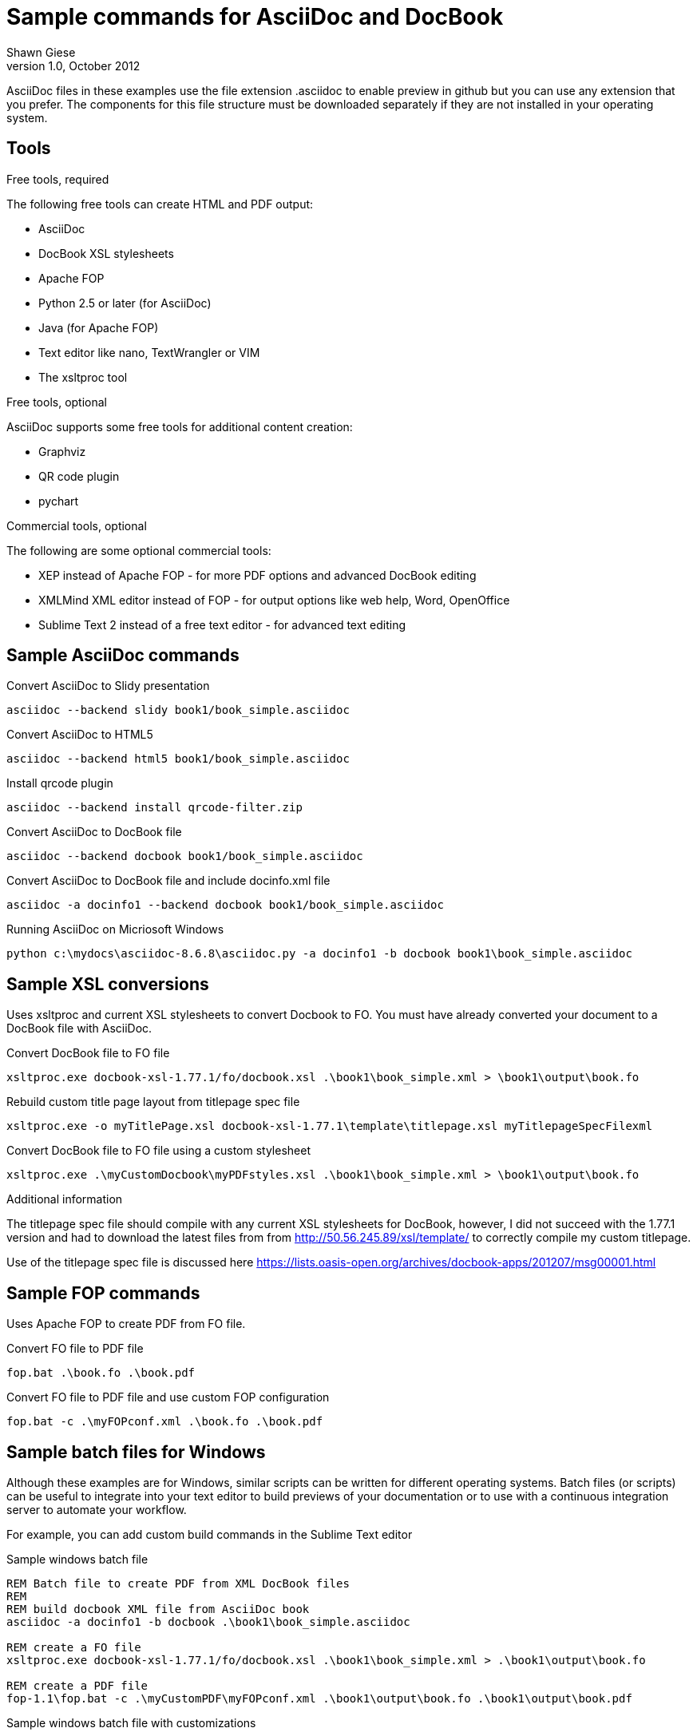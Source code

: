 Sample commands for AsciiDoc and DocBook
========================================
Shawn Giese
v1.0, October 2012

AsciiDoc files in these examples use the file extension .asciidoc to enable preview in github but you can use any extension that you prefer.  The components for this file structure must be downloaded separately if they are not installed in your operating system.

== Tools ==
.Free tools, required
The following free tools can create HTML and PDF output:

* AsciiDoc 
* DocBook XSL stylesheets
* Apache FOP
* Python 2.5 or later (for AsciiDoc)
* Java (for Apache FOP)
* Text editor like nano, TextWrangler or VIM
* The xsltproc tool

.Free tools, optional
AsciiDoc supports some free tools for additional content creation:

* Graphviz 
* QR code plugin
* pychart 

.Commercial tools, optional
The following are some optional commercial tools:

* XEP instead of Apache FOP - for more PDF options and advanced DocBook editing
* XMLMind XML editor instead of FOP - for output options like web help, Word, OpenOffice
* Sublime Text 2 instead of a free text editor - for advanced text editing

== Sample AsciiDoc commands ==
Convert AsciiDoc to Slidy presentation
----
asciidoc --backend slidy book1/book_simple.asciidoc 
----

Convert AsciiDoc to HTML5
----
asciidoc --backend html5 book1/book_simple.asciidoc 
----

Install qrcode plugin
----
asciidoc --backend install qrcode-filter.zip 
----

Convert AsciiDoc to DocBook file
----
asciidoc --backend docbook book1/book_simple.asciidoc 
----

Convert AsciiDoc to DocBook file and include docinfo.xml file
----
asciidoc -a docinfo1 --backend docbook book1/book_simple.asciidoc
----

Running AsciiDoc on Micriosoft Windows
----
python c:\mydocs\asciidoc-8.6.8\asciidoc.py -a docinfo1 -b docbook book1\book_simple.asciidoc
----

== Sample XSL conversions ==
Uses xsltproc and current XSL stylesheets to convert Docbook to FO. You must have already converted your document to a DocBook file with AsciiDoc.

Convert DocBook file to FO file
----
xsltproc.exe docbook-xsl-1.77.1/fo/docbook.xsl .\book1\book_simple.xml > \book1\output\book.fo
----

Rebuild custom title page layout from titlepage spec file
----
xsltproc.exe -o myTitlePage.xsl docbook-xsl-1.77.1\template\titlepage.xsl myTitlepageSpecFilexml
----

Convert DocBook file to FO file using a custom stylesheet
----
xsltproc.exe .\myCustomDocbook\myPDFstyles.xsl .\book1\book_simple.xml > \book1\output\book.fo
----

.Additional information
The titlepage spec file should compile with any current XSL stylesheets for DocBook, however, I did not succeed with the 1.77.1 version and had to download the latest files from from http://50.56.245.89/xsl/template/ to correctly compile my custom titlepage.

Use of the titlepage spec file is discussed here https://lists.oasis-open.org/archives/docbook-apps/201207/msg00001.html

== Sample FOP commands ==
Uses Apache FOP to create PDF from FO file.

Convert FO file to PDF file
----
fop.bat .\book.fo .\book.pdf 
----

Convert FO file to PDF file and use custom FOP configuration
----
fop.bat -c .\myFOPconf.xml .\book.fo .\book.pdf 
----

== Sample batch files for Windows ==
Although these examples are for Windows, similar scripts can be written for different operating systems. Batch files (or scripts) can be useful to integrate into your text editor to build previews of your documentation or to use with a continuous integration server to automate your workflow.  

For example, you can add custom build commands in the Sublime Text editor 

.Sample windows batch file
--------------------------------------
REM Batch file to create PDF from XML DocBook files
REM
REM build docbook XML file from AsciiDoc book
asciidoc -a docinfo1 -b docbook .\book1\book_simple.asciidoc

REM create a FO file 
xsltproc.exe docbook-xsl-1.77.1/fo/docbook.xsl .\book1\book_simple.xml > .\book1\output\book.fo

REM create a PDF file 
fop-1.1\fop.bat -c .\myCustomPDF\myFOPconf.xml .\book1\output\book.fo .\book1\output\book.pdf 
--------------------------------------

.Sample windows batch file with customizations
--------------------------------------
REM Batch file to create PDF from XML DocBook files
REM
REM build docbook XML file from AsciiDoc book
asciidoc -a docinfo1 -b docbook book1\book_simple.asciidoc

REM create a FO file using a custom stylesheet
xsltproc.exe .\myCustomPDF\myPDFstyles.xsl .\book1\book_simple.xml > .\book1\output\book.fo

REM create a PDF file with some custom parameters to minimize errors
fop-1.1\fop.bat -c .\myCustomPDF\myFOPconf.xml .\book.fo .\book.pdf 
--------------------------------------

== Document file structure ==
Here is a sample document file structure for use with Windows. Tools such as asciidoc or xsltproc install to different folders in MacOSX or Linux.

	/mydocs
		xsltproc.exe
		/asciidoc-8.6.8
		/book1
			bookname.asciidoc
			docinfo.xml
			chap1.asciidoc
			chap2.asciidoc
			glossary.asciidoc
			/images
			/output
		/book2
		/book3
		/common
			legal.txt
			/images
			/appendix
			MigrationNotes.asciidoc
		/docbook-xsl-1.77.1
		/fop-1.1
		/myCustomHTML
		/myCustomPDF
			myFOPconf.xml
			myPDFstyles.xsl
			myTitlePage.xsl
			myTitlepageSpecFile.xml

